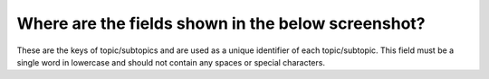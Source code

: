 Where are the fields shown in the below screenshot?
=====================================================

.. image:: images/q8.jpg

These are the keys of topic/subtopics and are used as a unique identifier of each topic/subtopic. This field must be a single word in lowercase and should not contain any spaces or special characters.
